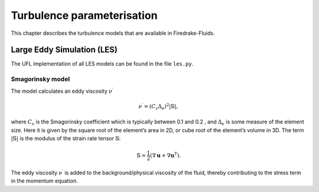 Turbulence parameterisation
===========================

This chapter describes the turbulence models that are available in Firedrake-Fluids.

Large Eddy Simulation (LES)
---------------------------

The UFL implementation of all LES models can be found in the file
``les.py``.

Smagorinsky model
~~~~~~~~~~~~~~~~~

The model calculates an eddy viscosity :math:`\nu^\prime`

.. math:: \nu^\prime = \left(C_s\Delta_e\right)^2|\mathbb{S}|,

where :math:`C_s` is the Smagorinsky coefficient which is typically
between 0.1 and 0.2 , and :math:`\Delta_e` is some measure of the
element size. Here it is given by the square root of the element’s area
in 2D, or cube root of the element’s volume in 3D. The term
:math:`|\mathbb{S}|` is the modulus of the strain rate tensor
:math:`\mathbb{S}`\ :

.. math:: \mathbb{S} = \frac{1}{2}\left(\nabla\mathbf{u} + \nabla\mathbf{u}^{\mathrm{T}}\right).

The eddy viscosity :math:`\nu^\prime` is added to the
background/physical viscosity of the fluid, thereby contributing to the
stress term in the momentum equation.


